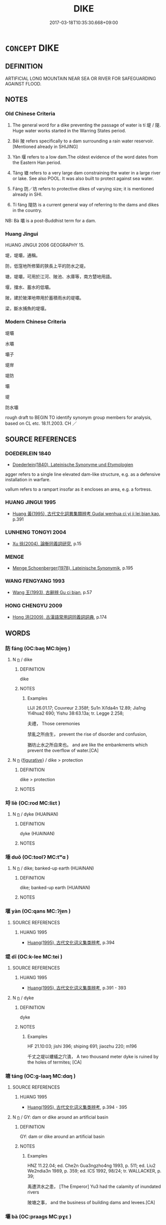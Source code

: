 # -*- mode: mandoku-tls-view -*-
#+TITLE: DIKE
#+DATE: 2017-03-18T10:35:30.668+09:00        
#+STARTUP: content
* =CONCEPT= DIKE
:PROPERTIES:
:CUSTOM_ID: uuid-41cdc672-56fc-4fb2-8ffe-5f49c62833ba
:SYNONYM+:  DAM
:SYNONYM+:  EMBANKMENT
:SYNONYM+:  LEVEE
:SYNONYM+:  BARRAGE
:SYNONYM+:  BARRIER
:SYNONYM+:  WALL
:SYNONYM+:  EMBANKMENT
:SYNONYM+:  BARRICADE
:SYNONYM+:  OBSTRUCTION
:TR_ZH: 堤
:TR_OCH: 堤
:END:
** DEFINITION

ARTIFICIAL LONG MOUNTAIN NEAR SEA OR RIVER FOR SAFEGUARDING AGAINST FLOOD.

** NOTES

*** Old Chinese Criteria
1. The general word for a dike preventing the passage of water is tí 堤 / 隄. Huge water works started in the Warring States period.

2. Bēi 陂 refers specifically to a dam surrounding a rain water reservoir. [Mentioned already in SHIJING]

3. Yàn 堰 refers to a low dam.The oldest evidence of the word dates from the Eastern Han period.

4. Táng 塘 refers to a very large dam constraining the water in a large river or lake. See also POOL. It was also built to protect against sea water.

5. Fáng 防／坊 refers to protective dikes of varying size; it is mentioned already in SHI.

6. Tí fáng 隄防 is a current general way of referring to the dams and dikes in the country.

NB: Bà 壩 is a post-Buddhist term for a dam.

*** Huang Jingui
HUANG JINGUI 2006 GEOGRAPHY 15.

堤，堤壩，通稱。

防，低窪地所修築的狹長上平的防水之堤。

塘，堤壩，可用於江河、陂池、水庫等，南方楚地用語。

堰，擋水、蓄水的低壩。

陂，建於陂澤地帶用於蓄積雨水的堤壩。

梁，斷水捕魚的堤堰。

*** Modern Chinese Criteria
堤壩

水壩

壩子

堤岸

堤防

壩

堤

防水壩

rough draft to BEGIN TO identify synonym group members for analysis, based on CL etc. 18.11.2003. CH ／

** SOURCE REFERENCES
*** DOEDERLEIN 1840
 - [[cite:DOEDERLEIN-1840][Doederlein(1840), Lateinische Synonyme und Etymologien]]

agger refers to a single line elevated dam-like structure, e.g. as a defensive installation in warfare.

vallum refers to a rampart insofar as it encloses an area, e.g. a fortress.

*** HUANG JINGUI 1995
 - [[cite:HUANG-JINGUI-1995][Huang 黃(1995), 古代文化詞異集類辨考 Gudai wenhua ci yi ji lei bian kao]], p.391

*** LUNHENG TONGYI 2004
 - [[cite:LUNHENG-TONGYI-2004][Xu 徐(2004), 論衡同義詞研究]], p.15

*** MENGE
 - [[cite:MENGE][Menge Schoenberger(1978), Lateinische Synonymik]], p.195

*** WANG FENGYANG 1993
 - [[cite:WANG-FENGYANG-1993][Wang 王(1993), 古辭辨 Gu ci bian]], p.57

*** HONG CHENGYU 2009
 - [[cite:HONG-CHENGYU-2009][Hong 洪(2009), 古漢語常用詞同義詞詞典]], p.174

** WORDS
   :PROPERTIES:
   :VISIBILITY: children
   :END:
*** 防 fáng (OC:baŋ MC:bi̯ɐŋ )
:PROPERTIES:
:CUSTOM_ID: uuid-ed6ab2f5-f02c-4f44-9a2a-3dea2e702597
:Char+: 坊(32,4/7) 
:GY_IDS+: uuid-8df210eb-c615-4501-a455-d6faae74d53f
:PY+: fáng     
:OC+: baŋ     
:MC+: bi̯ɐŋ     
:END: 
**** N [[tls:syn-func::#uuid-8717712d-14a4-4ae2-be7a-6e18e61d929b][n]] / dike
:PROPERTIES:
:CUSTOM_ID: uuid-e0f0fa19-526d-4f9d-b263-3f117e18779b
:END:
****** DEFINITION

dike

****** NOTES

******* Examples
LIJI 26.01.17; Couvreur 2.358f; Su1n Xi1da4n 12.89; Jia1ng Yi4hua2 690; Yishu 38:63.13a; tr. Legge 2.258;

 夫禮， Those ceremonies

 禁亂之所由生， prevent the rise of disorder and confusion,

 猶坊止水之所自來也。 and are like the embankments which prevent the overflow of water.[CA]

**** N [[tls:syn-func::#uuid-8717712d-14a4-4ae2-be7a-6e18e61d929b][n]] {[[tls:sem-feat::#uuid-2e48851c-928e-40f0-ae0d-2bf3eafeaa17][figurative]]} / dike > protection
:PROPERTIES:
:CUSTOM_ID: uuid-d0bfaa27-76f1-4c53-bb11-a383209e0ed2
:END:
****** DEFINITION

dike > protection

****** NOTES

*** 埒 liè (OC:rod MC:liɛt )
:PROPERTIES:
:CUSTOM_ID: uuid-0bea3b14-dfa0-4c43-9287-1e894d80d023
:Char+: 埒(32,7/10) 
:GY_IDS+: uuid-b10e1489-81ed-4951-846c-bdd7138cc5eb
:PY+: liè     
:OC+: rod     
:MC+: liɛt     
:END: 
**** N [[tls:syn-func::#uuid-8717712d-14a4-4ae2-be7a-6e18e61d929b][n]] / dyke (HUAINAN)
:PROPERTIES:
:CUSTOM_ID: uuid-82a1a26b-5732-44dd-a4a3-5508e3b48d5e
:WARRING-STATES-CURRENCY: 1
:END:
****** DEFINITION

dyke (HUAINAN)

****** NOTES

*** 埵 duǒ (OC:toolʔ MC:tʷɑ )
:PROPERTIES:
:CUSTOM_ID: uuid-e9e38047-c58d-40ce-b653-9be1b77f782c
:Char+: 埵(32,8/11) 
:GY_IDS+: uuid-622c4584-0d4e-4628-be9b-b13541770cf0
:PY+: duǒ     
:OC+: toolʔ     
:MC+: tʷɑ     
:END: 
**** N [[tls:syn-func::#uuid-8717712d-14a4-4ae2-be7a-6e18e61d929b][n]] / dike; banked-up earth (HUAINAN)
:PROPERTIES:
:CUSTOM_ID: uuid-257da5a0-dae4-45e7-ae87-646cfa03baaf
:END:
****** DEFINITION

dike; banked-up earth (HUAINAN)

****** NOTES

*** 堰 yàn (OC:qans MC:ʔi̯ɐn )
:PROPERTIES:
:CUSTOM_ID: uuid-cb60ca1d-f7c1-4237-b9f1-615d26ad9960
:Char+: 堰(32,9/12) 
:GY_IDS+: uuid-217a2f32-a64e-4b49-b4ae-7aaa03effe7d
:PY+: yàn     
:OC+: qans     
:MC+: ʔi̯ɐn     
:END: 
**** SOURCE REFERENCES
***** HUANG 1995
 - [[cite:HUANG-1995][Huang(1995), 古代文化词义集类辨考]], p.394

*** 堤 dī (OC:k-lee MC:tei )
:PROPERTIES:
:CUSTOM_ID: uuid-a39d2323-6af3-4382-8840-897a37708e80
:Char+: 堤(32,9/12) 
:GY_IDS+: uuid-155b68b8-fca3-4f1b-bc3a-f3613a2861a0
:PY+: dī     
:OC+: k-lee     
:MC+: tei     
:END: 
**** SOURCE REFERENCES
***** HUANG 1995
 - [[cite:HUANG-1995][Huang(1995), 古代文化词义集类辨考]], p.391 - 393

**** N [[tls:syn-func::#uuid-8717712d-14a4-4ae2-be7a-6e18e61d929b][n]] / dyke
:PROPERTIES:
:CUSTOM_ID: uuid-6863c0c0-1cbf-4122-8ab9-5a26a8ef822d
:WARRING-STATES-CURRENCY: 4
:END:
****** DEFINITION

dyke

****** NOTES

******* Examples
HF 21.10:03; jishi 396; shiping 691; jiaozhu 220; m196

 千丈之堤以螻蟻之穴潰， A two thousand meter dyke is ruined by the holes of termites; [CA]

*** 塘 táng (OC:ɡ-laaŋ MC:dɑŋ )
:PROPERTIES:
:CUSTOM_ID: uuid-21456ff8-4386-4fc5-b689-8507fc859420
:Char+: 塘(32,10/13) 
:GY_IDS+: uuid-7c80e1e8-4beb-412d-8bc3-d720212bbf91
:PY+: táng     
:OC+: ɡ-laaŋ     
:MC+: dɑŋ     
:END: 
**** SOURCE REFERENCES
***** HUANG 1995
 - [[cite:HUANG-1995][Huang(1995), 古代文化词义集类辨考]], p.394 - 395

**** N [[tls:syn-func::#uuid-8717712d-14a4-4ae2-be7a-6e18e61d929b][n]] / GY: dam or dike around an artificial basin
:PROPERTIES:
:CUSTOM_ID: uuid-24154aa0-9c8b-41f4-ba2f-971efdd89166
:WARRING-STATES-CURRENCY: 2
:END:
****** DEFINITION

GY: dam or dike around an artificial basin

****** NOTES

******* Examples
HNZ 11.22.04; ed. Che2n Gua3ngzho4ng 1993, p. 511; ed. Liu2 We2ndia3n 1989, p. 359; ed. ICS 1992, 98/24; tr. WALLACKER, p. 39;

 禹遭洪水之患， [The Emperor] Yu3 had the calamity of inundated rivers

 陂塘之事， and the business of building dams and levees.[CA]

*** 壩 bà (OC:praaɡs MC:pɣɛ )
:PROPERTIES:
:CUSTOM_ID: uuid-09fdbace-4fb3-4b7a-9b27-58b9e7b8a359
:Char+: 壩(32,21/24) 
:GY_IDS+: uuid-108401ee-9ff8-44b9-a6d2-34134a57ee16
:PY+: bà     
:OC+: praaɡs     
:MC+: pɣɛ     
:END: 
**** N [[tls:syn-func::#uuid-8717712d-14a4-4ae2-be7a-6e18e61d929b][n]] / post-Han, SONG: dam or dike
:PROPERTIES:
:CUSTOM_ID: uuid-321fe22c-1dfb-48d3-b15f-0b68301decc3
:END:
****** DEFINITION

post-Han, SONG: dam or dike

****** NOTES

*** 防 fáng (OC:baŋ MC:bi̯ɐŋ )
:PROPERTIES:
:CUSTOM_ID: uuid-7a4d661e-fae8-4a3b-a6bd-1fe40a942bd8
:Char+: 防(170,4/7) 
:GY_IDS+: uuid-908ecf29-fb6e-4a3c-8c2a-6616a72113d1
:PY+: fáng     
:OC+: baŋ     
:MC+: bi̯ɐŋ     
:END: 
**** N [[tls:syn-func::#uuid-8717712d-14a4-4ae2-be7a-6e18e61d929b][n]] / HF 1.3.12: (gigantic, presumably defensive) dike
:PROPERTIES:
:CUSTOM_ID: uuid-37de8c18-7357-44fa-9493-133d1cfc6a99
:WARRING-STATES-CURRENCY: 4
:END:
****** DEFINITION

HF 1.3.12: (gigantic, presumably defensive) dike

****** NOTES

******* Examples
SHI 142.1

 防有鵲巢， 1. On the dyke there are magpies' nests,[CA]

YTL 04.16.12; Wang 1992: 146; Wang 1995: 208; Lu: 224; tr. Gale 1931: 101;

 因河、山以為防， he constructed defenses along the rivers and the mountains.[CA]

*** 陂 bēi (OC:pral MC:piɛ )
:PROPERTIES:
:CUSTOM_ID: uuid-c69f8617-3cf4-4f68-9118-c423266ab959
:Char+: 陂(170,5/8) 
:GY_IDS+: uuid-2c96b64c-bb45-4e94-ae1a-5bb808631c78
:PY+: bēi     
:OC+: pral     
:MC+: piɛ     
:END: 
**** SOURCE REFERENCES
***** XIANG 1997
 - [[cite:XIANG-1997][Xiang(1997), [100 page synonym dictionary which I have in Oslo and shall identify.CH]]], p.16

**** N [[tls:syn-func::#uuid-8717712d-14a4-4ae2-be7a-6e18e61d929b][n]] / dike; dam
:PROPERTIES:
:CUSTOM_ID: uuid-3234703e-7b18-431f-a5ed-e6555da87eb7
:WARRING-STATES-CURRENCY: 3
:END:
****** DEFINITION

dike; dam

****** NOTES

******* Examples
HF 15.01:03; jiaoshi 116; jishi 267; jiaozhu 143; shiping 504

 好宮室臺榭陂池， If one is fond of palaces, raised wooden platforms, as well as dykes and artificial lakes,[CA]

*** 隄 dī (OC:k-lee MC:tei )
:PROPERTIES:
:CUSTOM_ID: uuid-12dea1b8-b6a8-41fd-97a8-3c01342ecfc1
:Char+: 隄(170,9/12) 
:GY_IDS+: uuid-e69844e5-32ff-44c0-b075-83aa6bdee068
:PY+: dī     
:OC+: k-lee     
:MC+: tei     
:END: 
**** N [[tls:syn-func::#uuid-8717712d-14a4-4ae2-be7a-6e18e61d929b][n]] / dike
:PROPERTIES:
:CUSTOM_ID: uuid-38656b34-eddf-42d2-89cb-8cc3a12452a6
:WARRING-STATES-CURRENCY: 4
:END:
****** DEFINITION

dike

****** NOTES

******* Examples
LIJI 6; Couvreur 1.349; Su1n Xi1da4n 4.88f; tr. Legge 1.264 修利隄防， Put the dykes and dams in good repair, [CA]

GUAN 57.6; WYWK 3.20; tr. Rickett 1965, p. 82. 冬時行隄防， to inspect the dikes and embankments during the winter. [CA]

GUAN 57.01.82; ed. Dai Wang 3.20; tr. Rickett 1998:253

 歲高其隄， The reason that dikes are raised every year 

 所以不沒也。 is to prevent flooding. [CA]



*** 隄防 dīfáng (OC:k-lee baŋ MC:tei bi̯ɐŋ )
:PROPERTIES:
:CUSTOM_ID: uuid-cab06c3d-256a-4128-a939-b6e40a767f24
:Char+: 隄(170,9/12) 防(170,4/7) 
:GY_IDS+: uuid-e69844e5-32ff-44c0-b075-83aa6bdee068 uuid-908ecf29-fb6e-4a3c-8c2a-6616a72113d1
:PY+: dī fáng    
:OC+: k-lee baŋ    
:MC+: tei bi̯ɐŋ    
:END: 
**** N [[tls:syn-func::#uuid-a8e89bab-49e1-4426-b230-0ec7887fd8b4][NP]] {[[tls:sem-feat::#uuid-5fae11b4-4f4e-441e-8dc7-4ddd74b68c2e][plural]]} / the dikes
:PROPERTIES:
:CUSTOM_ID: uuid-185d5f60-4c95-45de-9947-9bc8f2149a28
:WARRING-STATES-CURRENCY: 3
:END:
****** DEFINITION

the dikes

****** NOTES

** BIBLIOGRAPHY
bibliography:../core/tlsbib.bib
